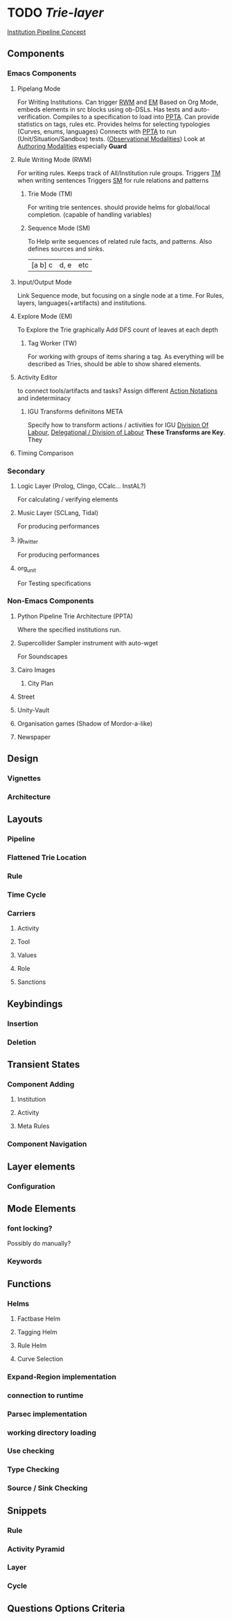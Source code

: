 * TODO [[~/.spacemacs.d/layers/trie][Trie-layer]]
  [[file:~/github/writing/orgfiles/institution_pipeline.org::*Institution%20Pipeline%20Concept][Institution Pipeline Concept]]
** Components
*** Emacs Components
**** Pipelang Mode
     For Writing Institutions.
     Can trigger [[file:base_agenda.org::*Rule%20Writing%20Mode%20(RWM)][RWM]] and [[file:base_agenda.org::*Explore%20Mode%20(EM)][EM]]
     Based on Org Mode, embeds elements in src blocks using ob-DSLs.
     Has tests and auto-verification.
     Compiles to a specification to load into [[file:base_agenda.org::*Python%20Pipeline%20Trie%20Architecture%20(PPTA)][PPTA]].
     Can provide statistics on tags, rules etc.
     Provides helms for selecting typologies (Curves, enums, languages)
     Connects with [[file:base_agenda.org::*Python%20Pipeline%20Trie%20Architecture%20(PPTA)][PPTA]] to run (Unit/Situation/Sandbox) tests. ([[file:~/github/writing/orgfiles/threeIdeas.org::*Observational%20Modalities][Observational Modalities]])
     Look at [[file:~/github/writing/orgfiles/threeIdeas.org::*Authoring%20Modalities][Authoring Modalities]] especially *Guard*
**** Rule Writing Mode (RWM)
     For writing rules.
     Keeps track of All/Institution rule groups.
     Triggers [[file:base_agenda.org::*Trie%20Mode%20(TM)][TM]] when writing sentences
     Triggers [[file:base_agenda.org::*Sequence%20Mode%20(SM)][SM]] for rule relations and patterns
***** Trie Mode (TM)
      For writing trie sentences.
      should provide helms for global/local completion. (capable of handling variables)
***** Sequence Mode (SM)
      To Help write sequences of related rule facts, and patterns.
      Also defines sources and sinks.
      | [a b] c | d, e | etc
**** Input/Output Mode
     Link Sequence mode, but focusing on a single node
     at a time. For Rules, layers, languages(+artifacts) and institutions.
**** Explore Mode (EM)
     To Explore the Trie graphically
     Add DFS count of leaves at each depth
***** Tag Worker (TW)
      For working with groups of items sharing a tag.
      As everything will be described as Tries, should be able to show shared
      elements.
**** Activity Editor
     to connect tools/artifacts and tasks?
     Assign different [[file:~/github/cairo_pipeline/institution.org::*Action%20Notations][Action Notations]] and indeterminacy

***** IGU Transforms definiitons                                                :META:
      Specify how to transform actions / activities
      for IGU [[file:~/github/cairo_pipeline/institution.org::*Governance%20Specifics][Division Of Labour]], [[file:~/github/cairo_pipeline/institution.org::*Delegational%20/%20Division%20of%20Labour][Delegational / Division of Labour]]
      *These Transforms are Key*. They

**** Timing Comparison
*** Secondary
**** Logic Layer (Prolog, Clingo, CCalc... InstAL?)
     For calculating / verifying elements
**** Music Layer (SCLang, Tidal)
     For producing performances
**** jg_twitter
     For producing performances
**** org_unit
     For Testing specifications
*** Non-Emacs Components
**** Python Pipeline Trie Architecture (PPTA)
     Where the specified institutions run.
**** Supercollider Sampler instrument with auto-wget
     For Soundscapes
**** Cairo Images
***** City Plan
**** Street
**** Unity-Vault
**** Organisation games (Shadow of Mordor-a-like)
**** Newspaper
** Design
*** Vignettes
*** Architecture
** Layouts
*** Pipeline
*** Flattened Trie Location
*** Rule
*** Time Cycle
*** Carriers
**** Activity
**** Tool
**** Values
**** Role
**** Sanctions
** Keybindings
*** Insertion
*** Deletion
** Transient States
*** Component Adding
**** Institution
**** Activity
**** Meta Rules
*** Component Navigation
** Layer elements
*** Configuration
** Mode Elements
*** font locking?
    Possibly do manually?
*** Keywords
** Functions
*** Helms
**** Factbase Helm
**** Tagging Helm
**** Rule Helm
**** Curve Selection
*** Expand-Region implementation
*** connection to runtime
*** Parsec implementation
*** working directory loading
*** Use checking
*** Type Checking
*** Source / Sink Checking
** Snippets
*** Rule
*** Activity Pyramid
*** Layer
*** Cycle
** Questions Options Criteria
